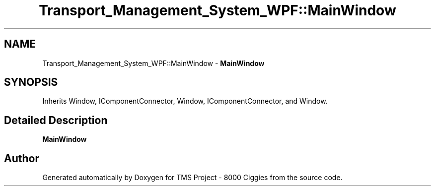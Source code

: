 .TH "Transport_Management_System_WPF::MainWindow" 3 "Fri Nov 22 2019" "Version 3.0" "TMS Project - 8000 Ciggies" \" -*- nroff -*-
.ad l
.nh
.SH NAME
Transport_Management_System_WPF::MainWindow \- \fBMainWindow\fP  

.SH SYNOPSIS
.br
.PP
.PP
Inherits Window, IComponentConnector, Window, IComponentConnector, and Window\&.
.SH "Detailed Description"
.PP 
\fBMainWindow\fP 



.SH "Author"
.PP 
Generated automatically by Doxygen for TMS Project - 8000 Ciggies from the source code\&.
